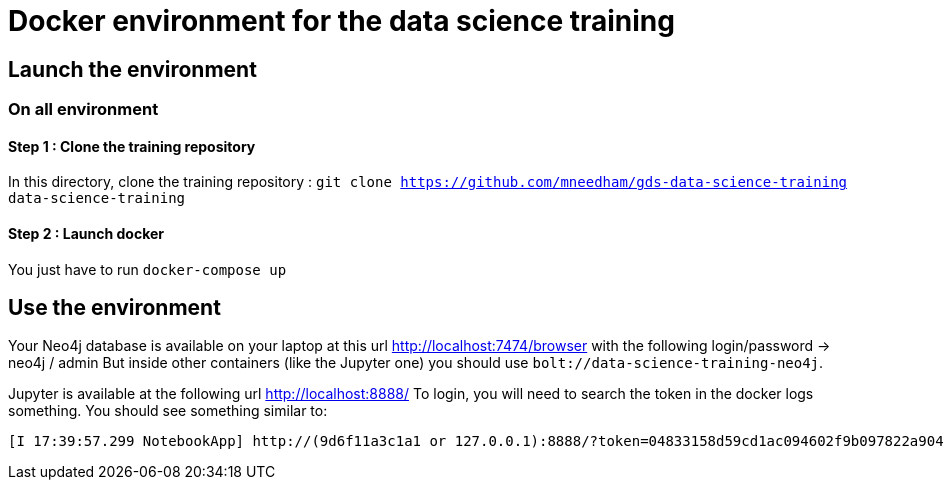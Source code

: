 = Docker environment for the data science training

== Launch the environment

=== On all environment

==== Step 1 : Clone the training repository

In this directory, clone the training repository : `git clone https://github.com/mneedham/gds-data-science-training data-science-training`

==== Step 2 : Launch docker

You just have to run `docker-compose up`

== Use the environment

Your Neo4j database is available on your laptop at this url http://localhost:7474/browser with the following login/password -> neo4j / admin
But inside other containers (like the Jupyter one) you should use `bolt://data-science-training-neo4j`.

Jupyter is available at the following url http://localhost:8888/
To login, you will need to search the token in the docker logs something. You should see something similar to:

[source,text]
----
[I 17:39:57.299 NotebookApp] http://(9d6f11a3c1a1 or 127.0.0.1):8888/?token=04833158d59cd1ac094602f9b097822a904fa285607e1c59
----
